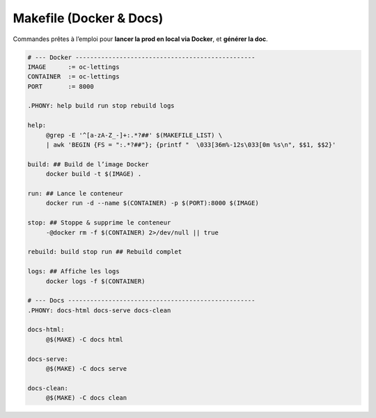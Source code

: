 Makefile (Docker & Docs)
========================

Commandes prêtes à l’emploi pour **lancer la prod en local via Docker**, et **générer la doc**.

.. code-block:: makefile

   # --- Docker -------------------------------------------------
   IMAGE      := oc-lettings
   CONTAINER  := oc-lettings
   PORT       := 8000

   .PHONY: help build run stop rebuild logs

   help:
   	@grep -E '^[a-zA-Z_-]+:.*?##' $(MAKEFILE_LIST) \
   	| awk 'BEGIN {FS = ":.*?##"}; {printf "  \033[36m%-12s\033[0m %s\n", $$1, $$2}'

   build: ## Build de l’image Docker
   	docker build -t $(IMAGE) .

   run: ## Lance le conteneur
   	docker run -d --name $(CONTAINER) -p $(PORT):8000 $(IMAGE)

   stop: ## Stoppe & supprime le conteneur
   	-@docker rm -f $(CONTAINER) 2>/dev/null || true

   rebuild: build stop run ## Rebuild complet

   logs: ## Affiche les logs
   	docker logs -f $(CONTAINER)

   # --- Docs ---------------------------------------------------
   .PHONY: docs-html docs-serve docs-clean

   docs-html:
   	@$(MAKE) -C docs html

   docs-serve:
   	@$(MAKE) -C docs serve

   docs-clean:
   	@$(MAKE) -C docs clean
